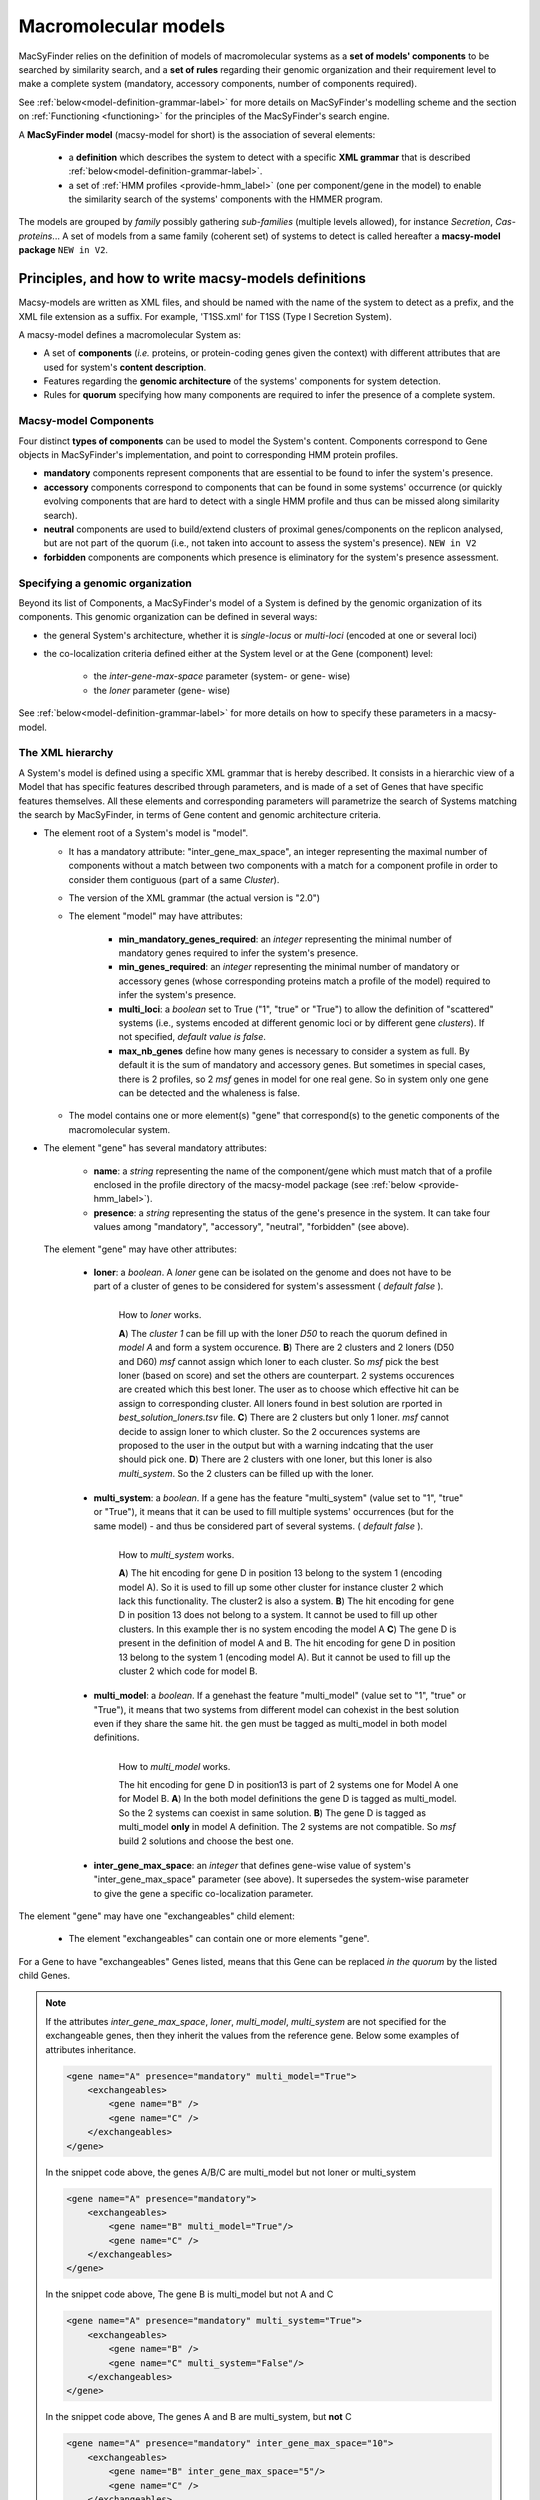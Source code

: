 .. MacSyFinder - Detection of macromolecular systems in protein datasets
    using systems modelling and similarity search.            
    Authors: Sophie Abby, Bertrand Néron                                 
    Copyright © 2014-2022 Institut Pasteur (Paris) and CNRS.
    See the COPYRIGHT file for details                                    
    MacsyFinder is distributed under the terms of the GNU General Public License (GPLv3). 
    See the COPYING file for details.  
    
.. _modeling:

*********************
Macromolecular models
*********************


MacSyFinder relies on the definition of models of macromolecular systems as a **set of models' components** 
to be searched by similarity search, and a **set of rules** regarding their genomic organization and 
their requirement level to make a complete system (mandatory, accessory components, number of components required). 

See :ref:`below<model-definition-grammar-label>` for more details on MacSyFinder's modelling scheme and the section 
on :ref:`Functioning <functioning>` for the principles of the MacSyFinder's search engine.


A **MacSyFinder model** (macsy-model for short) is the association of several elements:

    * a **definition** which describes the system to detect with a specific **XML grammar** that is described :ref:`below<model-definition-grammar-label>`.
    
    * a set of :ref:`HMM profiles <provide-hmm_label>`  (one per component/gene in the model) to enable the similarity search of the systems' components with the HMMER program.

The models are grouped by *family* possibly gathering *sub-families* (multiple levels allowed), for instance *Secretion*, *Cas-proteins*...
A set of models from a same family (coherent set) of systems to detect is called hereafter a **macsy-model package** ``NEW in V2``.



.. _writing-models:

Principles, and how to write macsy-models definitions
=====================================================

Macsy-models are written as XML files, and should be named with the name of the system to detect as a prefix,
and the XML file extension as a suffix. For example, 'T1SS.xml' for T1SS (Type I Secretion System).

A macsy-model defines a macromolecular System as:

* A set of **components** (*i.e.* proteins, or protein-coding genes given the context) with different attributes that are used for system's **content description**.
* Features regarding the **genomic architecture** of the systems' components for system detection.
* Rules for **quorum** specifying how many components are required to infer the presence of a complete system.


.. _components:

Macsy-model Components
----------------------

Four distinct **types of components** can be used to model the System's content.
Components correspond to Gene objects in MacSyFinder's implementation, and point to corresponding HMM protein profiles.

* **mandatory** components represent components that are essential to be found to infer the system's presence.
* **accessory** components correspond to components that can be found in some systems' occurrence
  (or quickly evolving components that are hard to detect with a single HMM profile and thus can be missed along similarity search).
* **neutral** components are used to build/extend clusters of proximal genes/components on the replicon analysed, but are not part of the quorum (i.e., not taken into account to assess the system's presence). ``NEW in V2``
* **forbidden** components are components which presence is eliminatory for the system's presence assessment.


.. _model-definition-genomic-orga:

Specifying a genomic organization
---------------------------------

Beyond its list of Components, a MacSyFinder's model of a System is defined by the genomic organization of its components.
This genomic organization can be defined in several ways:

* the general System's architecture, whether it is `single-locus` or `multi-loci` (encoded at one or several loci)
* the co-localization criteria defined either at the System level or at the Gene (component) level:

    * the `inter-gene-max-space` parameter (system- or gene- wise)
    * the `loner` parameter (gene- wise)


See :ref:`below<model-definition-grammar-label>` for more details on how to specify these parameters in a macsy-model.


.. _model-definition-grammar-label:

The XML hierarchy
-----------------

A System's model is defined using a specific XML grammar that is hereby described.
It consists in a hierarchic view of a Model that has specific features described through parameters, and is made of a set of Genes that have specific features themselves.
All these elements and corresponding parameters will parametrize the search of Systems matching the search by MacSyFinder, in terms of Gene content and genomic architecture criteria.


.. image:: ../_static/MSF_modelling.*
    :height: 1000px
    :align: left

* The element root of a System's model is "model".

  * It has a mandatory attribute: "inter_gene_max_space", an integer representing the maximal number of components
    without a match between two components with a match for a component profile in order to consider them contiguous (part of a same *Cluster*).
  * The version of the XML grammar (the actual version is "2.0")
  * The element "model" may have attributes:

     * **min_mandatory_genes_required**: an *integer* representing the minimal number of mandatory genes required
       to infer the system's presence.
     * **min_genes_required**: an *integer* representing the minimal number of mandatory or accessory genes
       (whose corresponding proteins match a profile of the model) required to infer the system's presence.
     * **multi_loci**: a *boolean* set to True ("1", "true" or "True") to allow the definition of "scattered" systems
       (i.e., systems encoded at different genomic loci or by different gene *clusters*). If not specified, *default value is false*.
     * **max_nb_genes** define how many genes is necessary to consider a system as full. By default it is the sum of mandatory and accessory genes.
       But sometimes in special cases, there is 2 profiles, so 2 *msf* genes in model for one real gene. So in system only one gene can be detected
       and the whaleness is false.

  * The model contains one or more element(s) "gene" that correspond(s) to the genetic components of the macromolecular system.

* The element "gene" has several mandatory attributes:

   * **name**: a *string* representing the name of the component/gene which must match that of a profile enclosed in the profile directory of the macsy-model package (see :ref:`below <provide-hmm_label>`).
   * **presence**: a *string* representing the status of the gene's presence in the system. It can take four values among "mandatory", "accessory", "neutral", "forbidden" (see above).

 The element "gene" may have other attributes:

   * **loner**: a *boolean*. A *loner* gene can be isolated on the genome and does not have to be part of a cluster of genes to be considered for system's assessment ( *default false* ).

     .. figure:: ../_static/loner.*
        :height: 1500px
        :align: left

        How to *loner* works.

        **A**) The *cluster 1* can be fill up with the loner *D50* to reach the quorum defined in *model A* and form a system occurence.
        **B**) There are 2 clusters and 2 loners (D50 and D60) *msf* cannot assign which loner to each cluster. So *msf* pick the best loner (based on score) and set the others are counterpart. 2 systems occurences are created which this best loner. The user as to choose which effective hit can be assign to corresponding cluster. All loners found in best solution are rported in *best_solution_loners.tsv* file.
        **C**) There are 2 clusters but only 1 loner. *msf* cannot decide to assign loner to which cluster. So the 2 occurences systems are proposed to the user in the output but with a warning indcating that the user should pick one.
        **D**) There are 2 clusters with one loner, but this loner is also *multi_system*. So the 2 clusters can be filled up with the loner.


   * **multi_system**: a *boolean*. If a gene has the feature "multi_system" (value set to "1", "true" or "True"),
     it means that it can be used to fill multiple systems' occurrences (but for the same model) - and thus be considered part of several systems. ( *default false* ).

     .. figure:: ../_static/multi_system.*
        :height: 1200px
        :align: left

        How to *multi_system* works.

        **A**) The hit encoding for gene D in position 13 belong to the system 1 (encoding model A). So it is used to fill up some other cluster for instance cluster 2 which lack this functionality. The cluster2 is also a system.
        **B**) The hit encoding for gene D in position 13 does not belong to a system. It cannot be used to fill up other clusters. In this example ther is no system encoding the model A
        **C**) The gene D is present in the definition of model A and B. The hit encoding for gene D in position 13 belong to the system 1 (encoding model A). But it cannot be used to fill up the cluster 2 which code for model B.

   * **multi_model**: a *boolean*. If a genehast the feature "multi_model" (value set to "1", "true" or "True"),
     it means that two systems from different model can cohexist in the best solution even if they share the same hit.
     the gen must be tagged as multi_model in both model definitions.

     .. figure:: ../_static/multi_model.*
        :height: 1000px
        :align: left

        How to *multi_model* works.

        The hit encoding for gene D in position13 is part of 2 systems one for Model A one for Model B.
        **A**) In the both model definitions the gene D is tagged as multi_model. So the 2 systems can coexist in same solution.
        **B**) The gene D is tagged as multi_model **only** in model A definition. The 2 systems are not compatible. So *msf* build 2 solutions and choose the best one.

   * **inter_gene_max_space**: an *integer* that defines gene-wise value of system's "inter_gene_max_space" parameter (see above). It supersedes the system-wise parameter to give the gene a specific co-localization parameter.

.. _exchangeables_label:

The element "gene" may have one "exchangeables" child element:

    * The element "exchangeables" can contain one or more elements "gene".

For a Gene to have "exchangeables" Genes listed, means that this Gene can be replaced *in the quorum* by the listed child Genes.

.. note::

    If the attributes *inter_gene_max_space*, *loner*, *multi_model*, *multi_system* are not specified for the exchangeable genes,
    then they inherit the values from the reference gene. Below some examples of attributes inheritance.

    .. code-block:: XML

        <gene name="A" presence="mandatory" multi_model="True">
            <exchangeables>
                <gene name="B" />
                <gene name="C" />
            </exchangeables>
        </gene>

    In the snippet code above, the genes A/B/C are multi_model but not loner or multi_system

    .. code-block:: XML

        <gene name="A" presence="mandatory">
            <exchangeables>
                <gene name="B" multi_model="True"/>
                <gene name="C" />
            </exchangeables>
        </gene>

    In the snippet code above, The gene B is multi_model but not A and C

    .. code-block:: XML

        <gene name="A" presence="mandatory" multi_system="True">
            <exchangeables>
                <gene name="B" />
                <gene name="C" multi_system="False"/>
            </exchangeables>
        </gene>

    In the snippet code above, The genes A and B are multi_system, but **not** C

    .. code-block:: XML

        <gene name="A" presence="mandatory" inter_gene_max_space="10">
            <exchangeables>
                <gene name="B" inter_gene_max_space="5"/>
                <gene name="C" />
            </exchangeables>
        </gene>

    In the snippet code above, The genes A and C have an *inter_gene_max_space = 10*
    whereas the gene B is 5

.. warning::

    The *presence* attribute is inevitably the same for the exchangeable genes than the reference gene.



.. note::

  If not specified by the user, several features will have their values assigned **by default**:

  * the **genomic architecture** of the System being searched will consist in a **single locus**. If a System may be made of Genes from multiple loci, consider setting the `multi_loci` parameter to `True`.
  * the **quorum parameters** `min_mandatory_genes_required` and `min_genes_required` will be set to the number of mandatory Genes listed - the `accessory` Genes being deemed not required to infer a complete System.




Example of a macsy-model definition in XML:

.. code-block:: xml

  <model inter_gene_max_space="5" vers="2.0">
    <gene name="gspD" presence="mandatory">
       <exchangeables>
           <gene name="sctC"/>
       </exchangeables>
    </gene>
    <gene name="sctN_FLG" presence="mandatory" loner="1">
       <exchangeables>
           <gene name="gspE"/>
           <gene name="pilT"/>
       </exchangeables>
    </gene>
    <gene name="sctV_FLG" presence="mandatory"/>
    <gene name="flp" presence="accessory"/>
  </model>



In this example, the described System consists of three mandatory and one accessory components:

  * Two components, the Gene "GspD" and the Gene "sctN_FLG" can respectively be replaced by sctC, and gspE and pilT genes in the quorum.
  * To be considered as part of such System, the components should be co-localized in loci (Clusters of Genes), which in this case would amount to being located from each other at a distance of 5-Genes maximum, except for the Gene "sctN_FLG" that is allowed to be located "alone" in the genome being investigated, by a `loner` parameter being set to True. As the `multi_loci` parameter is not set, by default the System should be made of a single locus (Cluster of co-localized Genes - except for the ones listed as `loners`).
  * To be considered a complete System, the quorum of Genes should be reached. In this case, the `min_genes_required` and `min_mandatory_genes_required` are not specified and therefore assigned to their default values: `min_mandatory_genes_required` is set to the number of mandatory Genes listed as well as the `min_genes_required` parameter (see above).


.. warning::

    * a gene is identified by its name.
    * this name is case sensitive.
    * this name must be unique inside a family of models.
    * a HMM profile with a gene-based name must exist in the `profiles` directory of the macsy-model package (see :ref:`below <provide-hmm_label>`).


.. _provide-hmm_label:

Providing HMM profiles
----------------------

For each gene mentioned in each model you have to provide **a HMM profile**
to enable the similarity search of this gene. The HMM profile must have been created by the user from a curated multiple sequence alignment with the `hmmbuild` program
from the `HMMER package <http://hmmer.org/>`_, or can have been obtained from HMM profiles' databases such as `TIGRFAM <https://dx.doi.org/10.1093%2Fnar%2Fgkg128>`_ or `PFAM <https://pfam.xfam.org/>`_ .

This profile *MUST* have the same name as the name of the gene mentioned in the definition.
For instance, a component named "GeneA" in the macsy-model would correspond by default to a HMM profile "GeneA.hmm" enclosed in the macsy-model package.
The names are **case-sensitive**. All HMM profiles must be placed in the `profiles` directory of the macsy-model package.


.. note::
	For a detailed tutorial on how to define your macsy-model's features, parameters and HMM profiles, you can have a look at our cookbook in `this book chapter <https://link.springer.com/protocol/10.1007/978-1-4939-7033-9_1>`_ .




